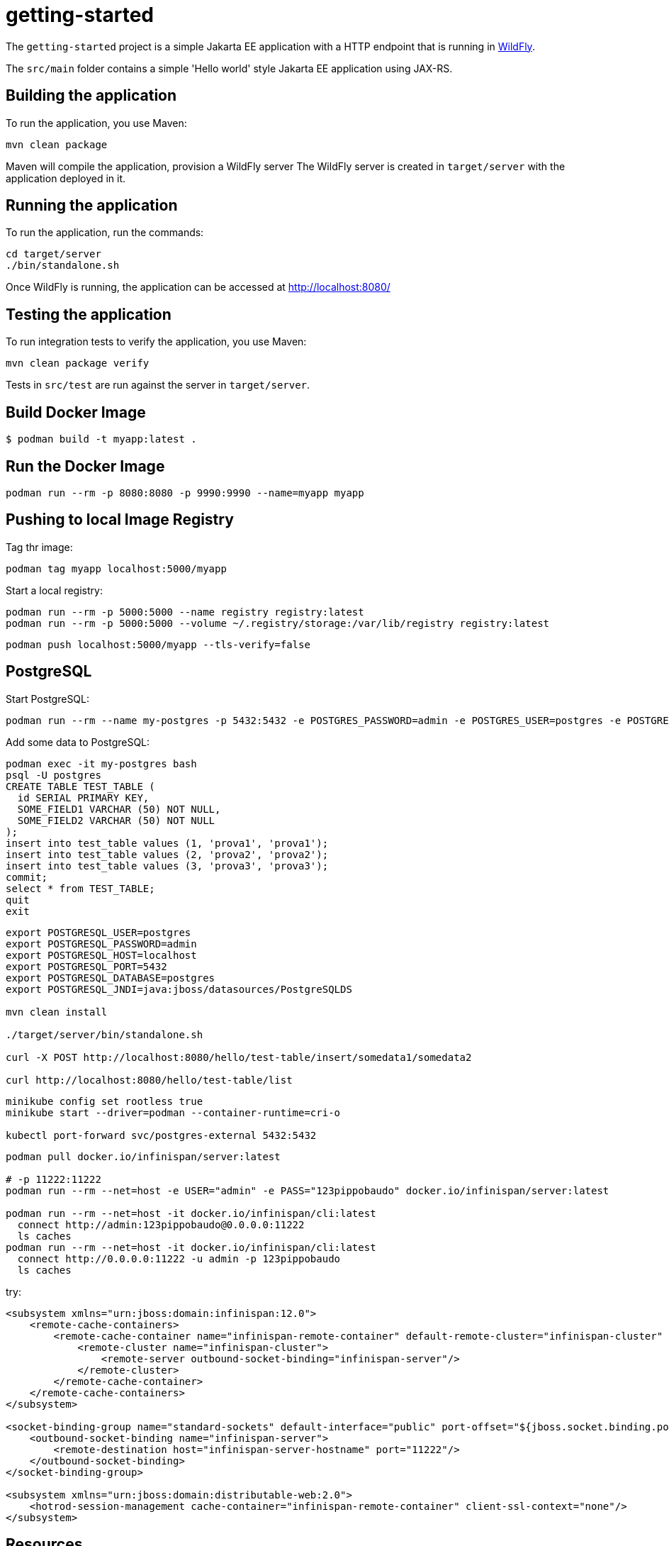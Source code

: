 
= getting-started

The `getting-started` project is a simple Jakarta EE application with a HTTP endpoint that is running in
https://wildfly.org[WildFly].

The `src/main` folder contains a simple 'Hello world' style Jakarta EE application using JAX-RS.

== Building the application

To run the application, you use Maven:

[source,shell]
----
mvn clean package
----

Maven will compile the application, provision a WildFly server
The WildFly server is created in `target/server` with the application deployed in it.

== Running the application

To run the application, run the commands:

[source,shell]
----
cd target/server
./bin/standalone.sh
----

Once WildFly is running, the application can be accessed at http://localhost:8080/

== Testing the application

To run integration tests to verify the application, you use Maven:

[source,shell]
----
mvn clean package verify
----

Tests in `src/test` are run against the server in `target/server`.

== Build Docker Image

[source,shell]
----
$ podman build -t myapp:latest .
----

== Run the Docker Image

[source,shell]
----
podman run --rm -p 8080:8080 -p 9990:9990 --name=myapp myapp
----

== Pushing to local Image Registry

Tag thr image:
[source,shell]
----
podman tag myapp localhost:5000/myapp
----

Start a local registry:
[source,shell]
----
podman run --rm -p 5000:5000 --name registry registry:latest
podman run --rm -p 5000:5000 --volume ~/.registry/storage:/var/lib/registry registry:latest
----

[source,shell]
----
podman push localhost:5000/myapp --tls-verify=false
----

== PostgreSQL

Start PostgreSQL:

[source,shell]
----
podman run --rm --name my-postgres -p 5432:5432 -e POSTGRES_PASSWORD=admin -e POSTGRES_USER=postgres -e POSTGRES_DB=postgres postgres
----

Add some data to PostgreSQL:

[source,bash]
----
podman exec -it my-postgres bash
psql -U postgres
CREATE TABLE TEST_TABLE (
  id SERIAL PRIMARY KEY,
  SOME_FIELD1 VARCHAR (50) NOT NULL,
  SOME_FIELD2 VARCHAR (50) NOT NULL
);
insert into test_table values (1, 'prova1', 'prova1');
insert into test_table values (2, 'prova2', 'prova2');
insert into test_table values (3, 'prova3', 'prova3');
commit;
select * from TEST_TABLE;
quit
exit
----

[source,shell]
----
export POSTGRESQL_USER=postgres
export POSTGRESQL_PASSWORD=admin
export POSTGRESQL_HOST=localhost
export POSTGRESQL_PORT=5432
export POSTGRESQL_DATABASE=postgres
export POSTGRESQL_JNDI=java:jboss/datasources/PostgreSQLDS

mvn clean install

./target/server/bin/standalone.sh

curl -X POST http://localhost:8080/hello/test-table/insert/somedata1/somedata2

curl http://localhost:8080/hello/test-table/list
----


[source,shell]
----
minikube config set rootless true
minikube start --driver=podman --container-runtime=cri-o

kubectl port-forward svc/postgres-external 5432:5432
----

[source,shell]
----
podman pull docker.io/infinispan/server:latest

# -p 11222:11222
podman run --rm --net=host -e USER="admin" -e PASS="123pippobaudo" docker.io/infinispan/server:latest

podman run --rm --net=host -it docker.io/infinispan/cli:latest 
  connect http://admin:123pippobaudo@0.0.0.0:11222
  ls caches
podman run --rm --net=host -it docker.io/infinispan/cli:latest 
  connect http://0.0.0.0:11222 -u admin -p 123pippobaudo
  ls caches
----

try:
[source,xml]
----
<subsystem xmlns="urn:jboss:domain:infinispan:12.0">
    <remote-cache-containers>
        <remote-cache-container name="infinispan-remote-container" default-remote-cluster="infinispan-cluster" module="org.infinispan.client.hotrod">
            <remote-cluster name="infinispan-cluster">
                <remote-server outbound-socket-binding="infinispan-server"/>
            </remote-cluster>
        </remote-cache-container>
    </remote-cache-containers>
</subsystem>

<socket-binding-group name="standard-sockets" default-interface="public" port-offset="${jboss.socket.binding.port-offset:0}">
    <outbound-socket-binding name="infinispan-server">
        <remote-destination host="infinispan-server-hostname" port="11222"/>
    </outbound-socket-binding>
</socket-binding-group>

<subsystem xmlns="urn:jboss:domain:distributable-web:2.0">
    <hotrod-session-management cache-container="infinispan-remote-container" client-ssl-context="none"/>
</subsystem>
----

== Resources

* https://wildfly.org[WildFly]
* https://docs.wildfly.org[WildFly Documentation]
